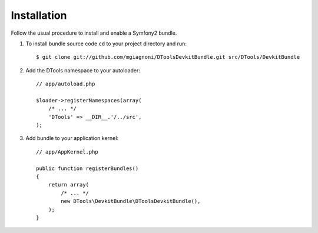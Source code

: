 Installation
============

Follow the usual procedure to install and enable a Symfony2 bundle.

#. To install bundle source code ``cd`` to your project directory and run::

        $ git clone git://github.com/mgiagnoni/DToolsDevkitBundle.git src/DTools/DevkitBundle

#. Add the DTools namespace to your autoloader::

        // app/autoload.php

        $loader->registerNamespaces(array(
            /* ... */
            'DTools' => __DIR__.'/../src',
        );

#. Add bundle to your application kernel::

        // app/AppKernel.php

        public function registerBundles()
        {
            return array(
                /* ... */
                new DTools\DevkitBundle\DToolsDevkitBundle(),
            );
        }
